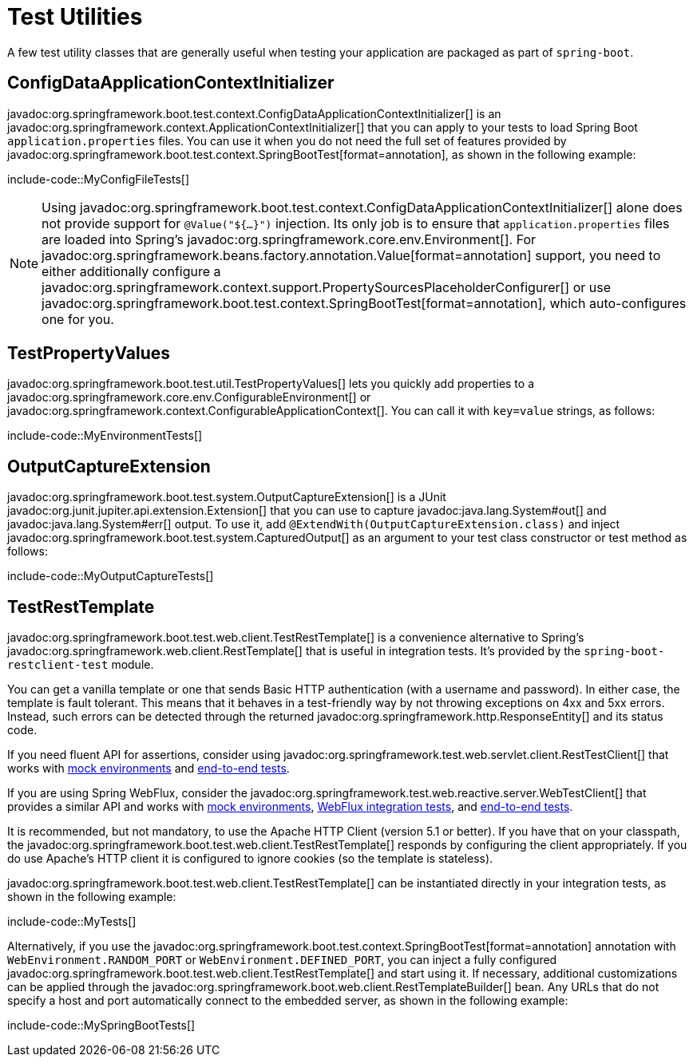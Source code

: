 [[testing.utilities]]
= Test Utilities

A few test utility classes that are generally useful when testing your application are packaged as part of `spring-boot`.



[[testing.utilities.config-data-application-context-initializer]]
== ConfigDataApplicationContextInitializer

javadoc:org.springframework.boot.test.context.ConfigDataApplicationContextInitializer[] is an javadoc:org.springframework.context.ApplicationContextInitializer[] that you can apply to your tests to load Spring Boot `application.properties` files.
You can use it when you do not need the full set of features provided by javadoc:org.springframework.boot.test.context.SpringBootTest[format=annotation], as shown in the following example:

include-code::MyConfigFileTests[]

NOTE: Using javadoc:org.springframework.boot.test.context.ConfigDataApplicationContextInitializer[] alone does not provide support for `@Value("${...}")` injection.
Its only job is to ensure that `application.properties` files are loaded into Spring's javadoc:org.springframework.core.env.Environment[].
For javadoc:org.springframework.beans.factory.annotation.Value[format=annotation] support, you need to either additionally configure a javadoc:org.springframework.context.support.PropertySourcesPlaceholderConfigurer[] or use javadoc:org.springframework.boot.test.context.SpringBootTest[format=annotation], which auto-configures one for you.



[[testing.utilities.test-property-values]]
== TestPropertyValues

javadoc:org.springframework.boot.test.util.TestPropertyValues[] lets you quickly add properties to a javadoc:org.springframework.core.env.ConfigurableEnvironment[] or javadoc:org.springframework.context.ConfigurableApplicationContext[].
You can call it with `key=value` strings, as follows:

include-code::MyEnvironmentTests[]



[[testing.utilities.output-capture]]
== OutputCaptureExtension

javadoc:org.springframework.boot.test.system.OutputCaptureExtension[] is a JUnit javadoc:org.junit.jupiter.api.extension.Extension[] that you can use to capture javadoc:java.lang.System#out[] and javadoc:java.lang.System#err[] output.
To use it, add `@ExtendWith(OutputCaptureExtension.class)` and inject javadoc:org.springframework.boot.test.system.CapturedOutput[] as an argument to your test class constructor or test method as follows:

include-code::MyOutputCaptureTests[]



[[testing.utilities.test-rest-template]]
== TestRestTemplate

javadoc:org.springframework.boot.test.web.client.TestRestTemplate[] is a convenience alternative to Spring's javadoc:org.springframework.web.client.RestTemplate[] that is useful in integration tests.
It's provided by the `spring-boot-restclient-test` module.

You can get a vanilla template or one that sends Basic HTTP authentication (with a username and password).
In either case, the template is fault tolerant.
This means that it behaves in a test-friendly way by not throwing exceptions on 4xx and 5xx errors.
Instead, such errors can be detected through the returned javadoc:org.springframework.http.ResponseEntity[] and its status code.

If you need fluent API for assertions, consider using javadoc:org.springframework.test.web.servlet.client.RestTestClient[] that works with xref:testing/spring-boot-applications.adoc#testing.spring-boot-applications.with-mock-environment[mock environments] and xref:testing/spring-boot-applications.adoc#testing.spring-boot-applications.with-running-server[end-to-end tests].

If you are using Spring WebFlux, consider the javadoc:org.springframework.test.web.reactive.server.WebTestClient[] that provides a similar API and works with xref:testing/spring-boot-applications.adoc#testing.spring-boot-applications.with-mock-environment[mock environments], xref:testing/spring-boot-applications.adoc#testing.spring-boot-applications.spring-webflux-tests[WebFlux integration tests], and xref:testing/spring-boot-applications.adoc#testing.spring-boot-applications.with-running-server[end-to-end tests].

It is recommended, but not mandatory, to use the Apache HTTP Client (version 5.1 or better).
If you have that on your classpath, the javadoc:org.springframework.boot.test.web.client.TestRestTemplate[] responds by configuring the client appropriately.
If you do use Apache's HTTP client it is configured to ignore cookies (so the template is stateless).

javadoc:org.springframework.boot.test.web.client.TestRestTemplate[] can be instantiated directly in your integration tests, as shown in the following example:

include-code::MyTests[]

Alternatively, if you use the javadoc:org.springframework.boot.test.context.SpringBootTest[format=annotation] annotation with `WebEnvironment.RANDOM_PORT` or `WebEnvironment.DEFINED_PORT`, you can inject a fully configured javadoc:org.springframework.boot.test.web.client.TestRestTemplate[] and start using it.
If necessary, additional customizations can be applied through the javadoc:org.springframework.boot.web.client.RestTemplateBuilder[] bean.
Any URLs that do not specify a host and port automatically connect to the embedded server, as shown in the following example:

include-code::MySpringBootTests[]
